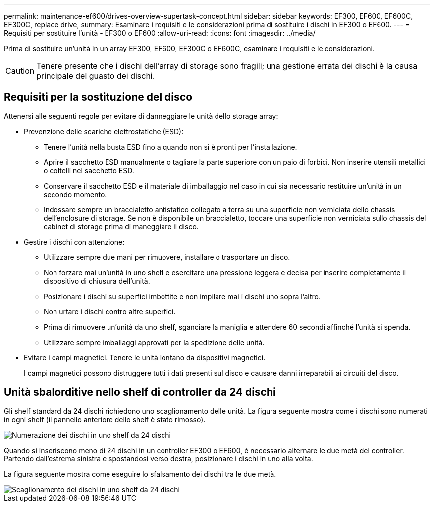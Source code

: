 ---
permalink: maintenance-ef600/drives-overview-supertask-concept.html 
sidebar: sidebar 
keywords: EF300, EF600, EF600C, EF300C, replace drive, 
summary: Esaminare i requisiti e le considerazioni prima di sostituire i dischi in EF300 o EF600. 
---
= Requisiti per sostituire l'unità - EF300 o EF600
:allow-uri-read: 
:icons: font
:imagesdir: ../media/


[role="lead"]
Prima di sostituire un'unità in un array EF300, EF600, EF300C o EF600C, esaminare i requisiti e le considerazioni.


CAUTION: Tenere presente che i dischi dell'array di storage sono fragili; una gestione errata dei dischi è la causa principale del guasto dei dischi.



== Requisiti per la sostituzione del disco

Attenersi alle seguenti regole per evitare di danneggiare le unità dello storage array:

* Prevenzione delle scariche elettrostatiche (ESD):
+
** Tenere l'unità nella busta ESD fino a quando non si è pronti per l'installazione.
** Aprire il sacchetto ESD manualmente o tagliare la parte superiore con un paio di forbici. Non inserire utensili metallici o coltelli nel sacchetto ESD.
** Conservare il sacchetto ESD e il materiale di imballaggio nel caso in cui sia necessario restituire un'unità in un secondo momento.
** Indossare sempre un braccialetto antistatico collegato a terra su una superficie non verniciata dello chassis dell'enclosure di storage. Se non è disponibile un braccialetto, toccare una superficie non verniciata sullo chassis del cabinet di storage prima di maneggiare il disco.


* Gestire i dischi con attenzione:
+
** Utilizzare sempre due mani per rimuovere, installare o trasportare un disco.
** Non forzare mai un'unità in uno shelf e esercitare una pressione leggera e decisa per inserire completamente il dispositivo di chiusura dell'unità.
** Posizionare i dischi su superfici imbottite e non impilare mai i dischi uno sopra l'altro.
** Non urtare i dischi contro altre superfici.
** Prima di rimuovere un'unità da uno shelf, sganciare la maniglia e attendere 60 secondi affinché l'unità si spenda.
** Utilizzare sempre imballaggi approvati per la spedizione delle unità.


* Evitare i campi magnetici. Tenere le unità lontano da dispositivi magnetici.
+
I campi magnetici possono distruggere tutti i dati presenti sul disco e causare danni irreparabili ai circuiti del disco.





== Unità sbalorditive nello shelf di controller da 24 dischi

Gli shelf standard da 24 dischi richiedono uno scaglionamento delle unità. La figura seguente mostra come i dischi sono numerati in ogni shelf (il pannello anteriore dello shelf è stato rimosso).

image::../media/ef600_drives_numbered.png[Numerazione dei dischi in uno shelf da 24 dischi]

Quando si inseriscono meno di 24 dischi in un controller EF300 o EF600, è necessario alternare le due metà del controller. Partendo dall'estrema sinistra e spostandosi verso destra, posizionare i dischi in uno alla volta.

La figura seguente mostra come eseguire lo sfalsamento dei dischi tra le due metà.

image::../media/ef600_drives_staggering.png[Scaglionamento dei dischi in uno shelf da 24 dischi]
